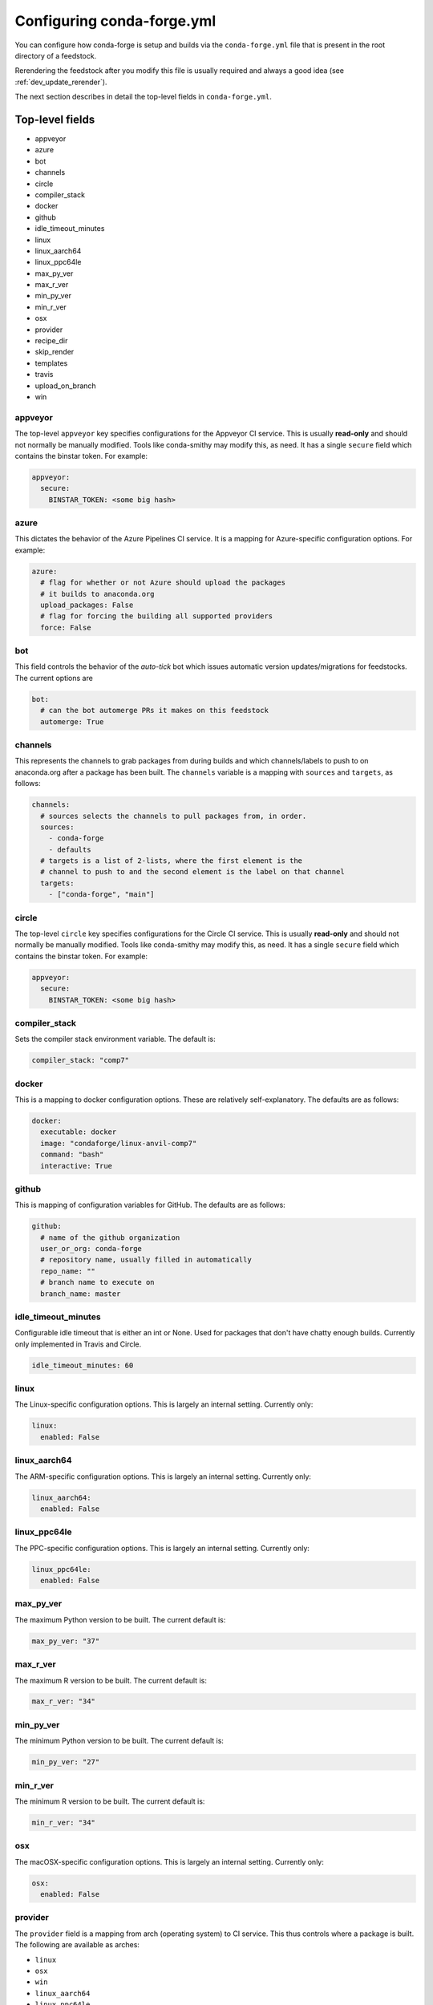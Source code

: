 Configuring conda-forge.yml
***************************

You can configure how conda-forge is setup and builds via the ``conda-forge.yml``
file that is present in the root directory of a feedstock.

Rerendering the feedstock after you modify this file is usually required and always a good idea (see :ref:`dev_update_rerender`).

The next section describes in detail the top-level fields in  ``conda-forge.yml``.

Top-level fields
================

* appveyor
* azure
* bot
* channels
* circle
* compiler_stack
* docker
* github
* idle_timeout_minutes
* linux
* linux_aarch64
* linux_ppc64le
* max_py_ver
* max_r_ver
* min_py_ver
* min_r_ver
* osx
* provider
* recipe_dir
* skip_render
* templates
* travis
* upload_on_branch
* win


appveyor
--------
The top-level ``appveyor`` key specifies configurations for the Appveyor
CI service.  This is usually **read-only** and should not normally be manually
modified.  Tools like conda-smithy may modify this, as need.  It has a single
``secure`` field which contains the binstar token.  For example:

.. code-block:: yaml

    appveyor:
      secure:
        BINSTAR_TOKEN: <some big hash>

azure
-----
This dictates the behavior of the Azure Pipelines CI service. It is a
mapping for Azure-specific configuration options. For example:

.. code-block:: yaml

    azure:
      # flag for whether or not Azure should upload the packages
      # it builds to anaconda.org
      upload_packages: False
      # flag for forcing the building all supported providers
      force: False

bot
---
This field controls the behavior of the `auto-tick` bot which issues
automatic version updates/migrations for feedstocks. The current options are

.. code-block:: yaml

    bot:
      # can the bot automerge PRs it makes on this feedstock
      automerge: True

channels
--------
This represents the channels to grab packages from during builds and
which channels/labels to push to on anaconda.org after a package
has been built.  The ``channels`` variable is a mapping with
``sources`` and ``targets``, as follows:

.. code-block:: yaml

    channels:
      # sources selects the channels to pull packages from, in order.
      sources:
        - conda-forge
        - defaults
      # targets is a list of 2-lists, where the first element is the
      # channel to push to and the second element is the label on that channel
      targets:
        - ["conda-forge", "main"]


circle
--------
The top-level ``circle`` key specifies configurations for the Circle
CI service.  This is usually **read-only** and should not normally be manually
modified.  Tools like conda-smithy may modify this, as need.  It has a single
``secure`` field which contains the binstar token.  For example:

.. code-block:: yaml

    appveyor:
      secure:
        BINSTAR_TOKEN: <some big hash>

compiler_stack
--------------
Sets the compiler stack environment variable. The default is:

.. code-block:: yaml

    compiler_stack: "comp7"

docker
------
This is a mapping to docker configuration options. These are relatively
self-explanatory. The defaults are as follows:

.. code-block:: yaml

    docker:
      executable: docker
      image: "condaforge/linux-anvil-comp7"
      command: "bash"
      interactive: True

github
------
This is mapping of configuration variables for GitHub. The
defaults are as follows:

.. code-block:: yaml

    github:
      # name of the github organization
      user_or_org: conda-forge
      # repository name, usually filled in automatically
      repo_name: ""
      # branch name to execute on
      branch_name: master


idle_timeout_minutes
--------------------
Configurable idle timeout that is either an int or None.  Used for packages that
don't have chatty enough builds. Currently only implemented in Travis and Circle.

.. code-block:: yaml

    idle_timeout_minutes: 60


linux
-----
The Linux-specific configuration options. This is largely an internal setting.
Currently only:

.. code-block:: yaml

    linux:
      enabled: False


linux_aarch64
-------------
The ARM-specific configuration options. This is largely an internal setting.
Currently only:

.. code-block:: yaml

    linux_aarch64:
      enabled: False


linux_ppc64le
-------------
The PPC-specific configuration options. This is largely an internal setting.
Currently only:

.. code-block:: yaml

    linux_ppc64le:
      enabled: False

max_py_ver
----------
The maximum Python version to be built. The current default is:

.. code-block:: yaml

    max_py_ver: "37"

max_r_ver
----------
The maximum R version to be built. The current default is:

.. code-block:: yaml

    max_r_ver: "34"

min_py_ver
----------
The minimum Python version to be built. The current default is:

.. code-block:: yaml

    min_py_ver: "27"

min_r_ver
----------
The minimum R version to be built. The current default is:

.. code-block:: yaml

    min_r_ver: "34"

osx
---
The macOSX-specific configuration options. This is largely an internal setting.
Currently only:

.. code-block:: yaml

    osx:
      enabled: False

provider
--------
The ``provider`` field is a mapping from arch (operating system) to CI service.
This thus controls where a package is built. The following are available as
arches:

* ``linux``
* ``osx``
* ``win``
* ``linux_aarch64``
* ``linux_ppc64le``

The following CI services are available:

* ``azure``
* ``circle``
* ``travis``
* ``appveyor``
* ``None`` or ``False`` to disable a platform.
* ``default`` to enable a platform and choose an appropriate CI

For example, switching everything to build on Azure pipelines:

.. code-block:: yaml

    provider:
      linux: azure
      osx: azure
      win: azure

Currently, x86_64 are enabled, but other arches are disabled by default. i.e. an empty
provider entry is equivalent to the following:

.. code-block:: yaml

    provider:
      linux: azure
      osx: azure
      win: appveyor
      linux_ppc64le: None
      linux_aarch64: None

To enable ``linux_ppc64le`` and ``linux_aarch64`` and the following:

.. code-block:: yaml

    provider:
      linux_ppc64le: default
      linux_aarch64: default

recipe_dir
----------
The relative path to the recipe directory. The default is:

.. code-block:: yaml

    recipe_dir: recipe

skip_render
-----------
This option specifies a list of files which conda smithy will skip rendering.
The possible values can be a subset of ``.gitignore``, ``.gitattributes``, ``README.md``, ``LICENSE.txt``.
The default value is an empty list [ ], i.e. all these four files will be generated by conda smithy.
For example, if you want to customize .gitignore and LICENSE.txt file by your own, you should have the following configuration.

.. code-block:: yaml

    skip_render:
      - .gitignore
      - LICENSE.txt

templates
---------
This is mostly an internal field for specifying where templates files live.
You shouldn't need it.

travis
------
The top-level ``travis`` key specifies configurations for the Travis
CI service.  This is usually **read-only** and should not normally be manually
modified.  Tools like conda-smithy may modify this, as need.  It has a single
``secure`` field which contains the binstar token.  For example:

.. code-block:: yaml

    travis:
      secure:
        BINSTAR_TOKEN: <some big hash>

upload_on_branch
----------------
This parameter restricts uploading access on work from certain branches of the
same repo. Only the branch listed in ``upload_on_branch`` will trigger uploading
of packages to the target channel. The default is to skip this check if the key
``upload_on_branch`` is not in ``conda-forge.yml``. To restrict uploads to the
master branch:

.. code-block:: yaml

    upload_on_branch: master

win
---
The Windows-specific configuration options. This is largely an internal setting.
Currently only:

.. code-block:: yaml

    win:
      enabled: False
